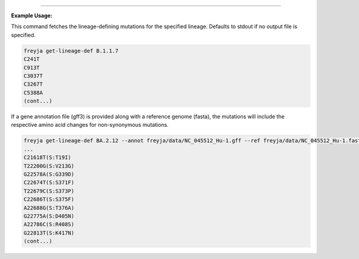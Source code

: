 .. click:: freyja._cli:get_lineage_def
    :prog: freyja get-lineage-def
    :nested: full
    :commands: get_lineage_def
    
------------

**Example Usage:**

This command fetches the lineage-defining mutations for the specified lineage. Defaults to stdout if no output file is specified.

.. code-block:: bash

    freyja get-lineage-def B.1.1.7
    C241T
    C913T
    C3037T
    C3267T
    C5388A
    (cont...)


If a gene annotation file (gff3) is provided along with a reference genome (fasta), the mutations will include the respective amino acid changes for non-synonymous mutations.

.. code-block:: bash

    freyja get-lineage-def BA.2.12 --annot freyja/data/NC_045512_Hu-1.gff --ref freyja/data/NC_045512_Hu-1.fasta
    ...
    C21618T(S:T19I)
    T22200G(S:V213G)
    G22578A(S:G339D)
    C22674T(S:S371F)
    T22679C(S:S373P)
    C22686T(S:S375F)
    A22688G(S:T376A)
    G22775A(S:D405N)
    A22786C(S:R408S)
    G22813T(S:K417N)
    (cont...)
